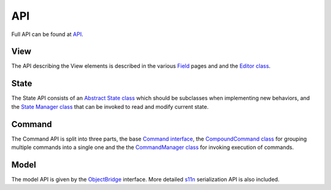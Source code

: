 .. _api:

API
==========

Full API can be found at `API <./_static/index.html>`_.

View
----

The API describing the View elements is described in the various `Field <./_static/modules/view.fields.field.html>`_ pages and and the `Editor class <./_static/modules/view.editor.html>`_.


State
-----

The State API consists of an `Abstract State class <./_static/modules/state.abstract_state.html>`_ which should be subclasses when implementing new behaviors, and the `State Manager class <./_static/modules/state.state_manager.html>`_ that can be invoked to read and modify current state.

Command
-------

The Command API is split into three parts, the base `Command interface <./_static/modules/command.command.html>`_, the `CompoundCommand class <./_static/modules/command.compound_command.html>`_ for grouping multiple commands into a single one and the the `CommandManager class <./_static/modules/command.command_manager.html>`_ for invoking execution of commands.

Model
-----

The model API is given by the `ObjectBridge <./_static/modules/model.object.object_bridge.html>`_ interface. More detailed `s11n <https://github.com/Spring-SpringBoard/SpringBoard-Core/tree/master/libs/s11n>`_ serialization API is also included.
